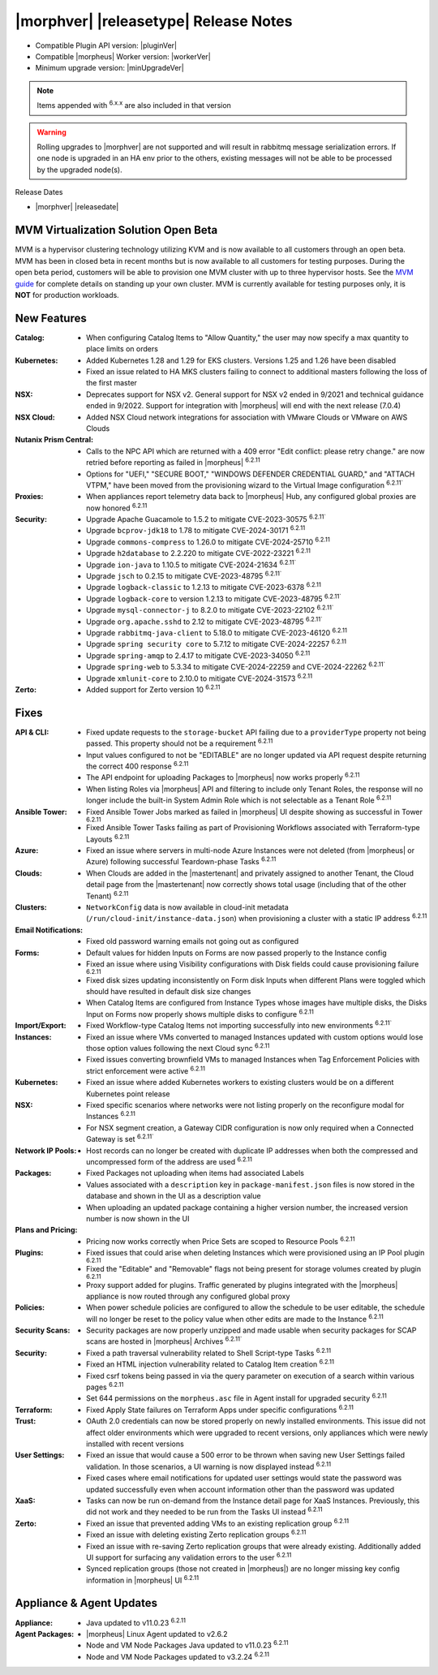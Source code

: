 .. _Release Notes:

**************************************
|morphver| |releasetype| Release Notes
**************************************

- Compatible Plugin API version: |pluginVer|
- Compatible |morpheus| Worker version: |workerVer|
- Minimum upgrade version: |minUpgradeVer|

.. NOTE:: Items appended with :superscript:`6.x.x` are also included in that version

.. warning:: Rolling upgrades to |morphver| are not supported and will result in rabbitmq message serialization errors. If one node is upgraded in an HA env prior to the others, existing messages will not be able to be processed by the upgraded node(s).

Release Dates

- |morphver| |releasedate|

MVM Virtualization Solution Open Beta
=====================================

MVM is a hypervisor clustering technology utilizing KVM and is now available to all customers through an open beta. MVM has been in closed beta in recent months but is now available to all customers for testing purposes. During the open beta period, customers will be able to provision one MVM cluster with up to three hypervisor hosts. See the `MVM guide <https://docs.morpheusdata.com/en/latest/infrastructure/clusters/clusters.html#mvm-clusters>`_ for complete details on standing up your own cluster. MVM is currently available for testing purposes only, it is **NOT** for production workloads.

.. image:: /images/infrastructure/clusters/mvm/mvmDetail.png


New Features
============

:Catalog: - When configuring Catalog Items to "Allow Quantity," the user may now specify a max quantity to place limits on orders
:Kubernetes: - Added Kubernetes 1.28 and 1.29 for EKS clusters. Versions 1.25 and 1.26 have been disabled
              - Fixed an issue related to HA MKS clusters failing to connect to additional masters following the loss of the first master
:NSX: - Deprecates support for NSX v2. General support for NSX v2 ended in 9/2021 and technical guidance ended in 9/2022. Support for integration with |morpheus| will end with the next release (7.0.4)
:NSX Cloud: - Added NSX Cloud network integrations for association with VMware Clouds or VMware on AWS Clouds
:Nutanix Prism Central: - Calls to the NPC API which are returned with a 409 error "Edit conflict: please retry change." are now retried before reporting as failed in |morpheus| :superscript:`6.2.11`
                  - Options for "UEFI," "SECURE BOOT," "WINDOWS DEFENDER CREDENTIAL GUARD," and "ATTACH VTPM," have been moved from the provisioning wizard to the Virtual Image configuration :superscript:`6.2.11``
:Proxies: - When appliances report telemetry data back to |morpheus| Hub, any configured global proxies are now honored :superscript:`6.2.11`
:Security: - Upgrade Apache Guacamole to 1.5.2 to mitigate CVE-2023-30575 :superscript:`6.2.11``
            - Upgrade ``bcprov-jdk18`` to 1.78 to mitigate CVE-2024-30171 :superscript:`6.2.11`
            - Upgrade ``commons-compress`` to 1.26.0 to mitigate CVE-2024-25710 :superscript:`6.2.11`
            - Upgrade ``h2database`` to 2.2.220 to mitigate CVE-2022-23221 :superscript:`6.2.11`
            - Upgrade ``ion-java`` to 1.10.5 to mitigate CVE-2024-21634 :superscript:`6.2.11``
            - Upgrade ``jsch`` to 0.2.15 to mitigate CVE-2023-48795 :superscript:`6.2.11``
            - Upgrade ``logback-classic`` to 1.2.13 to mitigate CVE-2023-6378 :superscript:`6.2.11`
            - Upgrade ``logback-core`` to version 1.2.13 to mitigate CVE-2023-48795 :superscript:`6.2.11``
            - Upgrade ``mysql-connector-j`` to 8.2.0 to mitigate CVE-2023-22102 :superscript:`6.2.11``
            - Upgrade ``org.apache.sshd`` to 2.12 to mitigate CVE-2023-48795 :superscript:`6.2.11``
            - Upgrade ``rabbitmq-java-client`` to 5.18.0 to mitigate CVE-2023-46120 :superscript:`6.2.11`
            - Upgrade ``spring security core`` to 5.7.12 to mitigate CVE-2024-22257 :superscript:`6.2.11`
            - Upgrade ``spring-amqp`` to 2.4.17 to mitigate CVE-2023-34050 :superscript:`6.2.11`
            - Upgrade ``spring-web`` to 5.3.34 to mitigate CVE-2024-22259 and CVE-2024-22262 :superscript:`6.2.11``
            - Upgrade ``xmlunit-core`` to 2.10.0 to mitigate CVE-2024-31573 :superscript:`6.2.11`
:Zerto: - Added support for Zerto version 10 :superscript:`6.2.11`


Fixes
=====

:API & CLI: - Fixed update requests to the ``storage-bucket`` API failing due to a ``providerType`` property not being passed. This property should not be a requirement :superscript:`6.2.11`
             - Input values configured to not be "EDITABLE" are no longer updated via API request despite returning the correct 400 response :superscript:`6.2.11`
             - The API endpoint for uploading Packages to |morpheus| now works properly :superscript:`6.2.11`
             - When listing Roles via |morpheus| API and filtering to include only Tenant Roles, the response will no longer include the built-in System Admin Role which is not selectable as a Tenant Role :superscript:`6.2.11`
:Ansible Tower: - Fixed Ansible Tower Jobs marked as failed in |morpheus| UI despite showing as successful in Tower :superscript:`6.2.11`
                 - Fixed Ansible Tower Tasks failing as part of Provisioning Workflows associated with Terraform-type Layouts :superscript:`6.2.11`
:Azure: - Fixed an issue where servers in multi-node Azure Instances were not deleted (from |morpheus| or Azure) following successful Teardown-phase Tasks :superscript:`6.2.11`
:Clouds: - When Clouds are added in the |mastertenant| and privately assigned to another Tenant, the Cloud detail page from the |mastertenant| now correctly shows total usage (including that of the other Tenant) :superscript:`6.2.11`
:Clusters: - ``NetworkConfig`` data is now available in cloud-init metadata (``/run/cloud-init/instance-data.json``) when provisioning a cluster with a static IP address :superscript:`6.2.11`
:Email Notifications: - Fixed old password warning emails not going out as configured
:Forms: - Default values for hidden Inputs on Forms are now passed properly to the Instance config
         - Fixed an issue where using Visibility configurations with Disk fields could cause provisioning failure :superscript:`6.2.11`
         - Fixed disk sizes updating inconsistently on Form disk Inputs when different Plans were toggled which should have resulted in default disk size changes
         - When Catalog Items are configured from Instance Types whose images have multiple disks, the Disks Input on Forms now properly shows multiple disks to configure :superscript:`6.2.11`
:Import/Export: - Fixed Workflow-type Catalog Items not importing successfully into new environments :superscript:`6.2.11``
:Instances: - Fixed an issue where VMs converted to managed Instances updated with custom options would lose those option values following the next Cloud sync :superscript:`6.2.11`
             - Fixed issues converting brownfield VMs to managed Instances when Tag Enforcement Policies with strict enforcement were active :superscript:`6.2.11`
:Kubernetes: - Fixed an issue where added Kubernetes workers to existing clusters would be on a different Kubernetes point release
:NSX: - Fixed specific scenarios where networks were not listing properly on the reconfigure modal for Instances :superscript:`6.2.11`
       - For NSX segment creation, a Gateway CIDR configuration is now only required when a Connected Gateway is set :superscript:`6.2.11``
:Network IP Pools: - Host records can no longer be created with duplicate IP addresses when both the compressed and uncompressed form of the address are used :superscript:`6.2.11`
:Packages: - Fixed Packages not uploading when items had associated Labels
            - Values associated with a ``description`` key in ``package-manifest.json`` files is now stored in the database and shown in the UI as a description value
            - When uploading an updated package containing a higher version number, the increased version number is now shown in the UI
:Plans and Pricing: - Pricing now works correctly when Price Sets are scoped to Resource Pools :superscript:`6.2.11`
:Plugins: - Fixed issues that could arise when deleting Instances which were provisioned using an IP Pool plugin :superscript:`6.2.11`
           - Fixed the "Editable" and "Removable" flags not being present for storage volumes created by plugin :superscript:`6.2.11`
           - Proxy support added for plugins. Traffic generated by plugins integrated with the |morpheus| appliance is now routed through any configured global proxy
:Policies: - When power schedule policies are configured to allow the schedule to be user editable, the schedule will no longer be reset to the policy value when other edits are made to the Instance :superscript:`6.2.11`
:Security Scans: - Security packages are now properly unzipped and made usable when security packages for SCAP scans are hosted in |morpheus| Archives :superscript:`6.2.11``
:Security: - Fixed a path traversal vulnerability related to Shell Script-type Tasks :superscript:`6.2.11`
            - Fixed an HTML injection vulnerability related to Catalog Item creation :superscript:`6.2.11`
            - Fixed csrf tokens being passed in via the query parameter on execution of a search within various pages :superscript:`6.2.11`
            - Set 644 permissions on the ``morpheus.asc`` file in Agent install for upgraded security :superscript:`6.2.11`
:Terraform: - Fixed Apply State failures on Terraform Apps under specific configurations :superscript:`6.2.11`
:Trust: - OAuth 2.0 credentials can now be stored properly on newly installed environments. This issue did not affect older environments which were upgraded to recent versions, only appliances which were newly installed with recent versions
:User Settings: - Fixed an issue that would cause a 500 error to be thrown when saving new User Settings failed validation. In those scenarios, a UI warning is now displayed instead :superscript:`6.2.11`
                 - Fixed cases where email notifications for updated user settings would state the password was updated successfully even when account information other than the password was updated
:XaaS: - Tasks can now be run on-demand from the Instance detail page for XaaS Instances. Previously, this did not work and they needed to be run from the Tasks UI instead :superscript:`6.2.11`
:Zerto: - Fixed an issue that prevented adding VMs to an existing replication group :superscript:`6.2.11`
         - Fixed an issue with deleting existing Zerto replication groups :superscript:`6.2.11`
         - Fixed an issue with re-saving Zerto replication groups that were already existing. Additionally added UI support for surfacing any validation errors to the user :superscript:`6.2.11`
         - Synced replication groups (those not created in |morpheus|) are no longer missing key config information in |morpheus| UI :superscript:`6.2.11`


Appliance & Agent Updates
=========================

:Appliance: - Java updated to v11.0.23 :superscript:`6.2.11`
:Agent Packages:  - |morpheus| Linux Agent updated to v2.6.2
                  - Node and VM Node Packages Java updated to v11.0.23 :superscript:`6.2.11`
                  - Node and VM Node Packages updated to v3.2.24 :superscript:`6.2.11`
